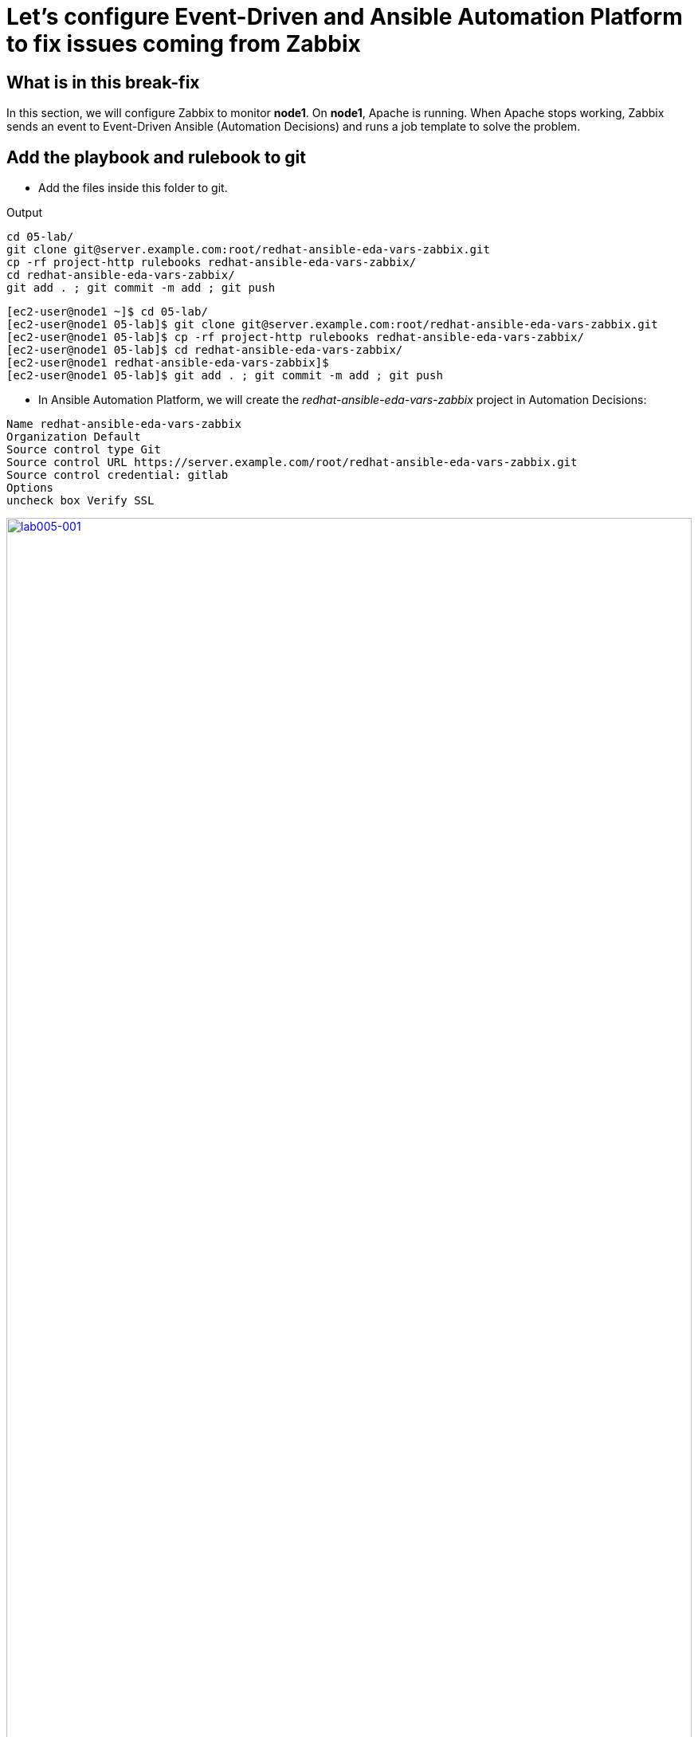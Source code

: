 = Let's configure Event-Driven and Ansible Automation Platform to fix issues coming from Zabbix

[#in_this_bfx]
== What is in this break-fix

In this section, we will configure Zabbix to monitor *node1*. On *node1*, Apache is running. When Apache stops working, Zabbix sends an event to Event-Driven Ansible (Automation Decisions) and runs a job template to solve the problem.

== Add the playbook and rulebook to git

- Add the files inside this folder to git.

.Output
----
cd 05-lab/
git clone git@server.example.com:root/redhat-ansible-eda-vars-zabbix.git
cp -rf project-http rulebooks redhat-ansible-eda-vars-zabbix/
cd redhat-ansible-eda-vars-zabbix/
git add . ; git commit -m add ; git push
----

[source,bash]
----
[ec2-user@node1 ~]$ cd 05-lab/
[ec2-user@node1 05-lab]$ git clone git@server.example.com:root/redhat-ansible-eda-vars-zabbix.git
[ec2-user@node1 05-lab]$ cp -rf project-http rulebooks redhat-ansible-eda-vars-zabbix/
[ec2-user@node1 05-lab]$ cd redhat-ansible-eda-vars-zabbix/
[ec2-user@node1 redhat-ansible-eda-vars-zabbix]$
[ec2-user@node1 05-lab]$ git add . ; git commit -m add ; git push
----

- In Ansible Automation Platform, we will create the _redhat-ansible-eda-vars-zabbix_ project in Automation Decisions:


[source,bash]
----

Name redhat-ansible-eda-vars-zabbix
Organization Default
Source control type Git
Source control URL https://server.example.com/root/redhat-ansible-eda-vars-zabbix.git
Source control credential: gitlab
Options
uncheck box Verify SSL
----

image::lab005-001.jpg[lab005-001,100%,100%,link=self,window=_blank]

- Make sure the project syncs successfully:

image::lab005-000.jpg[lab005-000,100%,100%,link=self,window=_blank]

- After creating the project in Automation Decision, create the rulebook.

- Click on *Create rulebook activation*:

image::lab005-004.jpg[lab005-004,100%,100%,link=self,window=_blank]

Add the following information:

[source,bash]
----
Name: redhat-ansible-eda-vars-zabbix
Organization: Default
Project: redhat-ansible-eda-vars-zabbix
Rulebook: webhook-zabbix.yml
Credential: AAP
Decision Enviroment: Default Decision Enviroment
Log Level: Debug
Now click on Create rulebook activation
----

NOTE: The _webhook-zabbix.yml_ file will not show in Event-Driven. Fix the issue with the `webhook-zabbix.yml` before proceeding.

image::lab005-005.jpg[lab005-005,100%,100%,link=self,window=_blank]


- Now, click on *Create rulebook activation*.

- Validate if the rulebook is running and here are the details of how we created the Rulebook:

image::lab005-008.jpg[lab005-008,100%,100%,link=self,window=_blank]

- Click on *History* to see the issue:

image::lab005-009.jpg[lab005-009,100%,100%,link=self,window=_blank]

- The rulebook will fail to start due to a port conflict. Stop the _eda-debug_ rulebook.

- Click on the running rulebook action in blue:

image::lab005-010.jpg[lab005-010,100%,100%,link=self,window=_blank]

- Check the box:
 `Yes, I confirm that I want to disable these rulebook activations.`

image::lab005-011.jpg[lab005-011,100%,100%,link=self,window=_blank]

- Click on *Disable rulebook activations*.

image::lab005-012.jpg[lab005-012,100%,100%,link=self,window=_blank]

- Disable Rulebook activation successfully:

image::lab005-013.jpg[lab005-013,100%,100%,link=self,window=_blank]

 NOTE: The big problem is creating the correct regular expression for the payload to run.

- Now it's time to edit the *05-lab/redhat-ansible-eda-vars-zabbix/rulebooks/webhook-zabbix.yml* file and find the correct expression.


[source,yml]
----
---
- name: Listen for events on a webhook
  hosts: all
  sources:
    - ansible.eda.webhook:
        host: 0.0.0.0
        port: 5000
  rules:
    - name: Zabbix Apache 
      condition: event.payload.event_name == "Apache: Service is down"
      action:
        run_job_template:
          name: projeto-http
          organization: Default
          job_args:
            extra_vars:
              hosts_update: "{{ event.payload.host_host }}"

----

- You only need to edit the below line:

[source,bash]
----
condition: event.payload.event_name == "Apache: Service is down"
----

 NOTE: Your rulebook will not start due to another error. Try to resolve it.


== Let's now configure Automation Execution.

- Let's create the _redhat-ansible-eda-vars-zabbix_ project:

[source,bash]
----
name: redhat-ansible-eda-vars-zabbix
Organization: Default
Source Control type: git
Source control URL: git@server.example.com:root/redhat-ansible-eda-vars-zabbix.git
Source control Credential: gitlab
Check box: 
    Clean, 
    Update revision on launch 
    Delete
----

image::lab005-022.png[lab005-022,100%,100%,link=self,window=_blank]

- Click on *Create project*.

.. Next, create the **project-http** inventory containing only the host *localhost*:

[source,bash]
----
Name: project-http
Organization: Default
----


image::lab005-015.jpg[lab005-015,100%,100%,link=self,window=_blank]

- Click on *Create Host*:

image::lab005-016.jpg[lab005-016,100%,100%,link=self,window=_blank]

- Now add the host *localhost*:

[source,bash]
----
Name: localhost
----

image::lab005-017.jpg[lab005-017,100%,100%,link=self,window=_blank]

- Next click on *Create Host*:

- Create the job template:
.. In Automation Execution section in menu:Templates[Create Template > Create Job Template]:

image::lab005-014.jpg[lab005-014,100%,100%,link=self,window=_blank]


[source,bash]
----
Name: project-http
Project: redhat-ansible-eda-vars-zabbix
Playbook: project-http/playbook.yml
Credentials: ec2-user
Inventory: project-http
----

== Test the Zabbix alerts:

- To do this, stop *httpd* on *node1* and validate in Zabbix the sending of the alert.

 NOTE: To generate new alerts we need to start and stop *httpd*.

- Next stop the server's *httpd*:

[source,bash]
----
ssh node1
sudo systemctl stop httpd 
sudo systemctl start httpd
----

- Now Zabbix will send the notification to Event-Driven Ansible:

image::lab005-023.jpg[lab005-023,100%,100%,link=self,window=_blank]

- And Check if the job ran successfully:

image::lab005-020.jpg[lab005-020,100%,100%,link=self,window=_blank]

- Now we can see the logs in Event-Driven Ansible

NOTE: The success of this lab is that Ansible starts HTTPD on *node1* with a Zabbix Alert.


'''

**PAUSE**

'''

== Before moving ahead 

=== Please take a moment to solve the challenge on your own

**The real value of this activity lies in your effort to troubleshoot independently.**

**Once you have tried, continue to the next section for guided steps to verify your approach or learn an alternate solution.**

'''

**CONTINUE**

'''

[#guided_solution]
== Guided solution

. First, you will need to disable the eda-debug rulebook under under Automation Decisions --> Rulebook Activations. 

. Next, after creating a new "project-http" inventory and adding localhost as a new host under the Hosts tab, remember to put localhost into disabled mode for this new inventory.

. Then, the job template should be created with the following parameters:
+
[source,bash]
----
Name: project-http
Project: redhat-ansible-eda-vars-zabbix
Playbook: project-http/playbook.yml
Credentials: ec2-user
Inventory: project-http
Extra variable: checkbox as Prompt on launch
----
+
image::lab005-new001.png[lab005-new001,100%,100%,link=self,window=_blank]

. Change *remote_user: root* to *remote_user: ec2-user* in playbook project-http/playbook.yml. 

. Change the condition line in the _rulebooks/webhook-zabbix.yml_ file
+
[source,bash]
----
condition: event.payload.event_name is regex("Apache.*Service is down", ignorecase=true)
----
+
[source,bash]
----
cd 05-lab/
cd redhat-ansible-eda-vars-zabbix/
vim project-http/playbook.yml
git add . ; git commit -m add ; git push
----
+
.Output
----
[ec2-user@node1 ~]$ cd 05-lab/
[ec2-user@node1 05-lab]$ cd redhat-ansible-eda-vars-zabbix/
[ec2-user@node1 redhat-ansible-eda-vars-zabbix]$
[ec2-user@node1 redhat-ansible-eda-vars-zabbix]$ vim project-http/playbook.yml
[ec2-user@node1 05-lab]$ git add . ; git commit -m add ; git push
----

. To test the configuration, you can start and stop the Apache service:
+
[source,bash]
---
sudo systemctl start httpd
sudo systemctl stop httpd
---